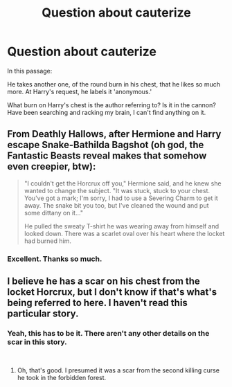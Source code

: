 #+TITLE: Question about cauterize

* Question about cauterize
:PROPERTIES:
:Author: magixsumo
:Score: 4
:DateUnix: 1538707379.0
:DateShort: 2018-Oct-05
:END:
In this passage:

He takes another one, of the round burn in his chest, that he likes so much more. At Harry's request, he labels it 'anonymous.'

What burn on Harry's chest is the author referring to? Is it in the cannon? Have been searching and racking my brain, I can't find anything on it.


** From Deathly Hallows, after Hermione and Harry escape Snake-Bathilda Bagshot (oh god, the Fantastic Beasts reveal makes that somehow even creepier, btw):

#+begin_quote
  "I couldn't get the Horcrux off you," Hermione said, and he knew she wanted to change the subject. "It was stuck, stuck to your chest. You've got a mark; I'm sorry, I had to use a Severing Charm to get it away. The snake bit you too, but I've cleaned the wound and put some dittany on it..."

  He pulled the sweaty T-shirt he was wearing away from himself and looked down. There was a scarlet oval over his heart where the locket had burned him.
#+end_quote
:PROPERTIES:
:Author: FitzDizzyspells
:Score: 13
:DateUnix: 1538710231.0
:DateShort: 2018-Oct-05
:END:

*** Excellent. Thanks so much.
:PROPERTIES:
:Author: magixsumo
:Score: 1
:DateUnix: 1538746408.0
:DateShort: 2018-Oct-05
:END:


** I believe he has a scar on his chest from the locket Horcrux, but I don't know if that's what's being referred to here. I haven't read this particular story.
:PROPERTIES:
:Author: jenorama_CA
:Score: 11
:DateUnix: 1538707512.0
:DateShort: 2018-Oct-05
:END:

*** Yeah, this has to be it. There aren't any other details on the scar in this story.

​
:PROPERTIES:
:Score: 2
:DateUnix: 1538707894.0
:DateShort: 2018-Oct-05
:END:

**** Oh, that's good. I presumed it was a scar from the second killing curse he took in the forbidden forest.
:PROPERTIES:
:Author: bananajam1234
:Score: 1
:DateUnix: 1538764577.0
:DateShort: 2018-Oct-05
:END:
